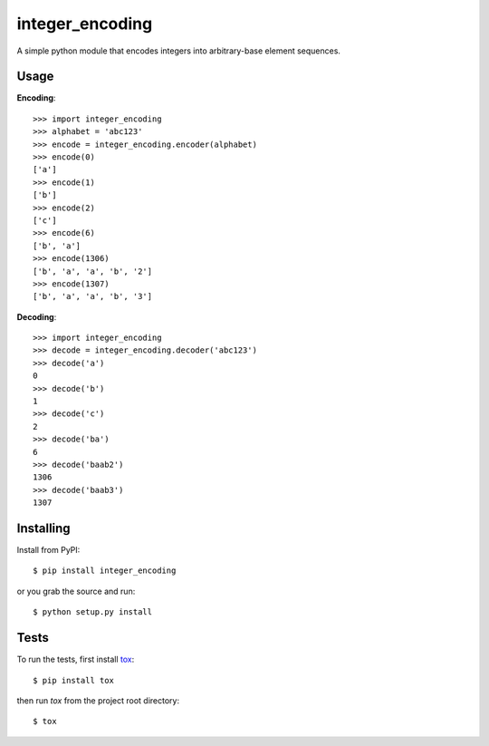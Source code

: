 integer_encoding
================
A simple python module that encodes integers into arbitrary-base element
sequences.

Usage
~~~~~
**Encoding**::

  >>> import integer_encoding
  >>> alphabet = 'abc123'
  >>> encode = integer_encoding.encoder(alphabet)
  >>> encode(0)
  ['a']
  >>> encode(1)
  ['b']
  >>> encode(2)
  ['c']
  >>> encode(6)
  ['b', 'a']
  >>> encode(1306)
  ['b', 'a', 'a', 'b', '2']
  >>> encode(1307)
  ['b', 'a', 'a', 'b', '3']

**Decoding**::

  >>> import integer_encoding
  >>> decode = integer_encoding.decoder('abc123')
  >>> decode('a')
  0
  >>> decode('b')
  1
  >>> decode('c')
  2
  >>> decode('ba')
  6
  >>> decode('baab2')
  1306
  >>> decode('baab3')
  1307

Installing
~~~~~~~~~~
Install from PyPI::

  $ pip install integer_encoding

or you grab the source and run::

  $ python setup.py install

Tests
~~~~~
To run the tests, first install tox_::

  $ pip install tox

then run `tox` from the project root directory::

  $ tox

.. _tox: http://pypi.python.org/pypi/tox

